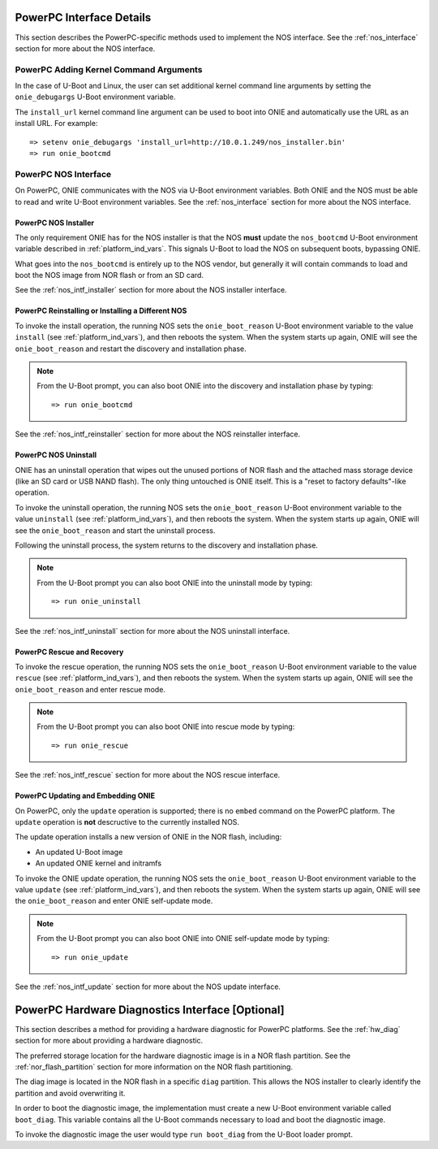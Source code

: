 .. Copyright (C) 2014 Curt Brune <curt@cumulusnetworks.com>
   Copyright (C) 2014 Pete Bratach <pete@cumulusnetworks.com>
   SPDX-License-Identifier:     GPL-2.0

*************************
PowerPC Interface Details
*************************

This section describes the PowerPC-specific methods used to implement
the NOS interface.  See the :ref:`nos_interface` section for more
about the NOS interface.

PowerPC Adding Kernel Command Arguments
---------------------------------------

In the case of U-Boot and Linux, the user can set additional kernel
command line arguments by setting the ``onie_debugargs`` U-Boot
environment variable.

The ``install_url`` kernel command line argument can be used to boot
into ONIE and automatically use the URL as an install URL.  For
example::

  => setenv onie_debugargs 'install_url=http://10.0.1.249/nos_installer.bin'
  => run onie_bootcmd

PowerPC NOS Interface
---------------------

On PowerPC, ONIE communicates with the NOS via U-Boot environment
variables.  Both ONIE and the NOS must be able to read and write
U-Boot environment variables.  See the :ref:`nos_interface` section
for more about the NOS interface.

.. _powerpc_nos_intf_installer:

PowerPC NOS Installer
=====================

The only requirement ONIE has for the NOS installer is that the NOS
**must** update the ``nos_bootcmd`` U-Boot environment variable
described in :ref:`platform_ind_vars`. This signals U-Boot to load the
NOS on subsequent boots, bypassing ONIE.

What goes into the ``nos_bootcmd`` is entirely up to the NOS vendor, but
generally it will contain commands to load and boot the NOS image from
NOR flash or from an SD card.

See the :ref:`nos_intf_installer` section for more about the NOS
installer interface.

.. _powerpc_nos_intf_reinstaller:

PowerPC Reinstalling or Installing a Different NOS
==================================================

To invoke the install operation, the running NOS sets the
``onie_boot_reason`` U-Boot environment variable to the value
``install`` (see :ref:`platform_ind_vars`), and then reboots the
system.  When the system starts up again, ONIE will see the
``onie_boot_reason`` and restart the discovery and installation phase.

.. note::

  From the U-Boot prompt, you can also boot ONIE into the discovery and
  installation phase by typing::

    => run onie_bootcmd

See the :ref:`nos_intf_reinstaller` section for more about the NOS
reinstaller interface.

.. _powerpc_nos_intf_uninstall:

PowerPC NOS Uninstall
=====================

ONIE has an uninstall operation that wipes out the unused portions of
NOR flash and the attached mass storage device (like an SD card or USB NAND
flash). The only thing untouched is ONIE itself. This is a
"reset to factory defaults"-like operation.

To invoke the uninstall operation, the running NOS sets the
``onie_boot_reason`` U-Boot environment variable to the value
``uninstall`` (see :ref:`platform_ind_vars`), and then reboots the
system.  When the system starts up again, ONIE will see the
``onie_boot_reason`` and start the uninstall process.

Following the uninstall process, the system returns to the
discovery and installation phase.

.. note::

  From the U-Boot prompt you can also boot ONIE into the uninstall
  mode by typing::

    => run onie_uninstall

See the :ref:`nos_intf_uninstall` section for more about the NOS
uninstall interface.

.. _powerpc_nos_intf_rescue:

PowerPC Rescue and Recovery
===========================

To invoke the rescue operation, the running NOS sets the ``onie_boot_reason`` 
U-Boot environment variable to the value ``rescue`` 
(see :ref:`platform_ind_vars`), and then reboots the system.  When the system 
starts up again, ONIE will see the ``onie_boot_reason`` and enter rescue mode.

.. note::

  From the U-Boot prompt you can also boot ONIE into rescue mode by
  typing::

    => run onie_rescue

See the :ref:`nos_intf_rescue` section for more about the NOS rescue
interface.

.. _powerpc_nos_intf_update:

PowerPC Updating and Embedding ONIE
===================================

On PowerPC, only the ``update`` operation is supported; there is no ``embed`` 
command on the PowerPC platform.  The ``update`` operation is **not**
descructive to the currently installed NOS.

The update operation installs a new version of ONIE in the NOR flash,
including:

- An updated U-Boot image

- An updated ONIE kernel and initramfs

To invoke the ONIE update operation, the running NOS sets the
``onie_boot_reason`` U-Boot environment variable to the value
``update`` (see :ref:`platform_ind_vars`), and then reboots the
system.  When the system starts up again, ONIE will see the
``onie_boot_reason`` and enter ONIE self-update mode.

.. note::

  From the U-Boot prompt you can also boot ONIE into ONIE self-update mode by
  typing::

    => run onie_update

See the :ref:`nos_intf_update` section for more about the NOS update
interface.

.. _powerpc_hw_diag:

*************************************************
PowerPC Hardware Diagnostics Interface [Optional]
*************************************************

This section describes a method for providing a hardware diagnostic
for PowerPC platforms.  See the :ref:`hw_diag` section for more about
providing a hardware diagnostic.

The preferred storage location for the hardware diagnostic image is in
a NOR flash partition.  See the :ref:`nor_flash_partition` section for
more information on the NOR flash partitioning.

The diag image is located in the NOR flash in a specific ``diag``
partition.  This allows the NOS installer to clearly identify the
partition and avoid overwriting it.

In order to boot the diagnostic image, the implementation must create
a new U-Boot environment variable called ``boot_diag``.  This variable
contains all the U-Boot commands necessary to load and boot the
diagnostic image.

To invoke the diagnostic image the user would type ``run boot_diag``
from the U-Boot loader prompt.
